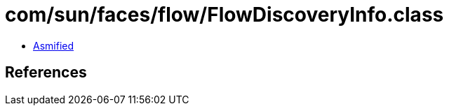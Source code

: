= com/sun/faces/flow/FlowDiscoveryInfo.class

 - link:FlowDiscoveryInfo-asmified.java[Asmified]

== References

